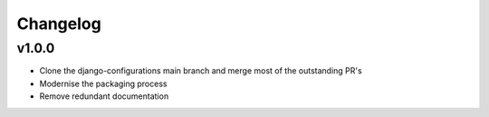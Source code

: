 .. :changelog:

Changelog
---------

v1.0.0
^^^^^^^^^^

- Clone the django-configurations main branch and merge most of the outstanding PR's
- Modernise the packaging process
- Remove redundant documentation
